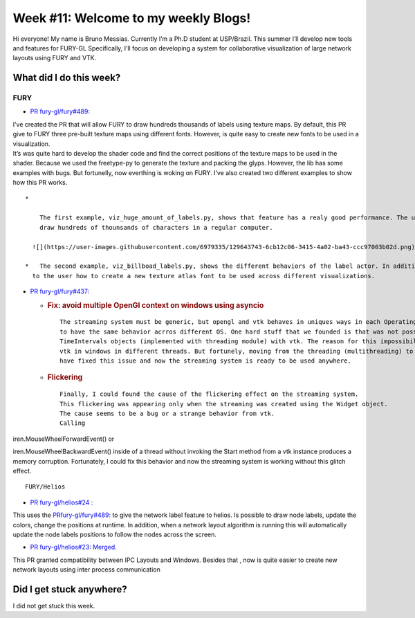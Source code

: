 Week #11: Welcome to my weekly Blogs!
====================================

.. post:: August 16 2021
   :author: Bruno Messias
   :tags: google
   :category: gsoc

Hi everyone! My name is Bruno Messias. Currently I’m a Ph.D student at
USP/Brazil. This summer I’ll develop new tools and features for FURY-GL
Specifically, I’ll focus on developing a system for collaborative
visualization of large network layouts using FURY and VTK.

What did I do this week?
------------------------

FURY
^^^^

-  `PR fury-gl/fury#489: <https://github.com/fury-gl/fury/pull/489>`__

| I’ve created the PR that will allow FURY to draw hundreds thousands of
  labels using texture maps. By default, this PR give to FURY three
  pre-built texture maps using different fonts. However, is quite easy
  to create new fonts to be used in a visualization.
| It’s was quite hard to develop the shader code and find the correct
  positions of the texture maps to be used in the shader. Because we
  used the freetype-py to generate the texture and packing the glyps.
  However, the lib has some examples with bugs. But fortunelly, now
  everthing is woking on FURY. I’ve also created two different examples
  to show how this PR works.

::

   *   

       The first example, viz_huge_amount_of_labels.py, shows that feature has a realy good performance. The user can 
       draw hundreds of thounsands of characters in a regular computer.

     ![](https://user-images.githubusercontent.com/6979335/129643743-6cb12c06-3415-4a02-ba43-ccc97003b02d.png)

   *   The second example, viz_billboad_labels.py, shows the different behaviors of the label actor. In addition, presents 
     to the user how to create a new texture atlas font to be used across different visualizations.

-  `PR fury-gl/fury#437: <https://github.com/fury-gl/fury/pull/437>`__

   -  .. rubric:: Fix: avoid multiple OpenGl context on windows using
         asyncio
         :name: fix-avoid-multiple-opengl-context-on-windows-using-asyncio

      ::

           The streaming system must be generic, but opengl and vtk behaves in uniques ways in each Operating System. Thus, can be tricky 
           to have the same behavior acrros different OS. One hard stuff that we founded is that was not possible to use my 
           TimeIntervals objects (implemented with threading module) with vtk. The reason for this impossibility is because we can't use 
           vtk in windows in different threads. But fortunely, moving from the threading (multithreading) to the asyncio approcach (concurrency) 
           have fixed this issue and now the streaming system is ready to be used anywhere.

   -  .. rubric:: Flickering
         :name: flickering

      ::

           Finally, I could found the cause of the flickering effect on the streaming system. 
           This flickering was appearing only when the streaming was created using the Widget object. 
           The cause seems to be a bug or a strange behavior from vtk. 
           Calling  

iren.MouseWheelForwardEvent() or

iren.MouseWheelBackwardEvent() inside of a thread without invoking the
Start method from a vtk instance produces a memory corruption.
Fortunately, I could fix this behavior and now the streaming system is
working without this glitch effect.

::

   FURY/Helios

-  `PR fury-gl/helios#24
   : <https://github.com/fury-gl/helios/pull/24>`__

This uses the
`PRfury-gl/fury#489: <https://github.com/fury-gl/fury/pull/489>`__ to
give the network label feature to helios. Is possible to draw node
labels, update the colors, change the positions at runtime. In addition,
when a network layout algorithm is running this will automatically
update the node labels positions to follow the nodes across the screen.

|image1|

-  `PR fury-gl/helios#23:
   Merged. <https://github.com/fury-gl/helios/pull/23>`__

This PR granted compatibility between IPC Layouts and Windows. Besides
that , now is quite easier to create new network layouts using inter
process communication

Did I get stuck anywhere?
-------------------------

I did not get stuck this week.

.. |image1| image:: https://user-images.githubusercontent.com/6979335/129642582-fc6785d8-0e4f-4fdd-81f4-b2552e1ff7c7.png
